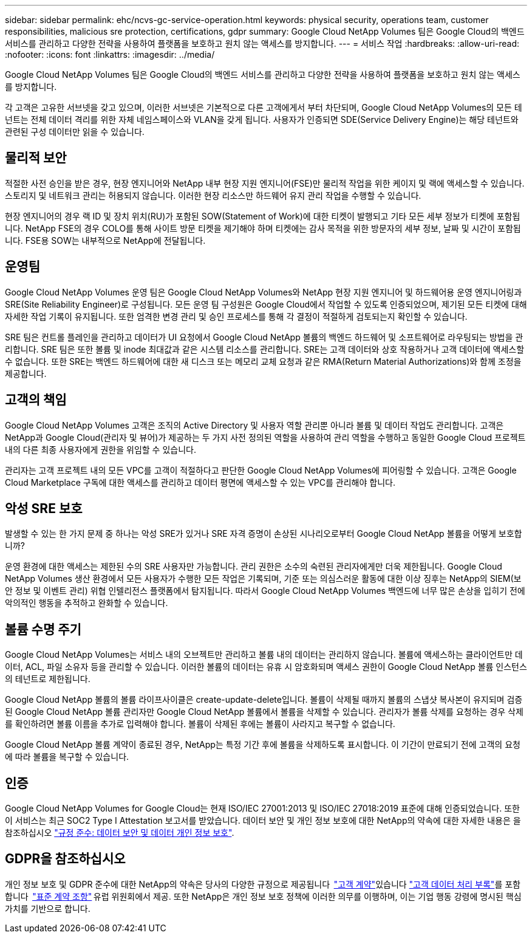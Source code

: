---
sidebar: sidebar 
permalink: ehc/ncvs-gc-service-operation.html 
keywords: physical security, operations team, customer responsibilities, malicious sre protection, certifications, gdpr 
summary: Google Cloud NetApp Volumes 팀은 Google Cloud의 백엔드 서비스를 관리하고 다양한 전략을 사용하여 플랫폼을 보호하고 원치 않는 액세스를 방지합니다. 
---
= 서비스 작업
:hardbreaks:
:allow-uri-read: 
:nofooter: 
:icons: font
:linkattrs: 
:imagesdir: ../media/


[role="lead"]
Google Cloud NetApp Volumes 팀은 Google Cloud의 백엔드 서비스를 관리하고 다양한 전략을 사용하여 플랫폼을 보호하고 원치 않는 액세스를 방지합니다.

각 고객은 고유한 서브넷을 갖고 있으며, 이러한 서브넷은 기본적으로 다른 고객에게서 부터 차단되며, Google Cloud NetApp Volumes의 모든 테넌트는 전체 데이터 격리를 위한 자체 네임스페이스와 VLAN을 갖게 됩니다. 사용자가 인증되면 SDE(Service Delivery Engine)는 해당 테넌트와 관련된 구성 데이터만 읽을 수 있습니다.



== 물리적 보안

적절한 사전 승인을 받은 경우, 현장 엔지니어와 NetApp 내부 현장 지원 엔지니어(FSE)만 물리적 작업을 위한 케이지 및 랙에 액세스할 수 있습니다. 스토리지 및 네트워크 관리는 허용되지 않습니다. 이러한 현장 리소스만 하드웨어 유지 관리 작업을 수행할 수 있습니다.

현장 엔지니어의 경우 랙 ID 및 장치 위치(RU)가 포함된 SOW(Statement of Work)에 대한 티켓이 발행되고 기타 모든 세부 정보가 티켓에 포함됩니다. NetApp FSE의 경우 COLO를 통해 사이트 방문 티켓을 제기해야 하며 티켓에는 감사 목적을 위한 방문자의 세부 정보, 날짜 및 시간이 포함됩니다. FSE용 SOW는 내부적으로 NetApp에 전달됩니다.



== 운영팀

Google Cloud NetApp Volumes 운영 팀은 Google Cloud NetApp Volumes와 NetApp 현장 지원 엔지니어 및 하드웨어용 운영 엔지니어링과 SRE(Site Reliability Engineer)로 구성됩니다. 모든 운영 팀 구성원은 Google Cloud에서 작업할 수 있도록 인증되었으며, 제기된 모든 티켓에 대해 자세한 작업 기록이 유지됩니다. 또한 엄격한 변경 관리 및 승인 프로세스를 통해 각 결정이 적절하게 검토되는지 확인할 수 있습니다.

SRE 팀은 컨트롤 플레인을 관리하고 데이터가 UI 요청에서 Google Cloud NetApp 볼륨의 백엔드 하드웨어 및 소프트웨어로 라우팅되는 방법을 관리합니다. SRE 팀은 또한 볼륨 및 inode 최대값과 같은 시스템 리소스를 관리합니다. SRE는 고객 데이터와 상호 작용하거나 고객 데이터에 액세스할 수 없습니다. 또한 SRE는 백엔드 하드웨어에 대한 새 디스크 또는 메모리 교체 요청과 같은 RMA(Return Material Authorizations)와 함께 조정을 제공합니다.



== 고객의 책임

Google Cloud NetApp Volumes 고객은 조직의 Active Directory 및 사용자 역할 관리뿐 아니라 볼륨 및 데이터 작업도 관리합니다. 고객은 NetApp과 Google Cloud(관리자 및 뷰어)가 제공하는 두 가지 사전 정의된 역할을 사용하여 관리 역할을 수행하고 동일한 Google Cloud 프로젝트 내의 다른 최종 사용자에게 권한을 위임할 수 있습니다.

관리자는 고객 프로젝트 내의 모든 VPC를 고객이 적절하다고 판단한 Google Cloud NetApp Volumes에 피어링할 수 있습니다. 고객은 Google Cloud Marketplace 구독에 대한 액세스를 관리하고 데이터 평면에 액세스할 수 있는 VPC를 관리해야 합니다.



== 악성 SRE 보호

발생할 수 있는 한 가지 문제 중 하나는 악성 SRE가 있거나 SRE 자격 증명이 손상된 시나리오로부터 Google Cloud NetApp 볼륨을 어떻게 보호합니까?

운영 환경에 대한 액세스는 제한된 수의 SRE 사용자만 가능합니다. 관리 권한은 소수의 숙련된 관리자에게만 더욱 제한됩니다. Google Cloud NetApp Volumes 생산 환경에서 모든 사용자가 수행한 모든 작업은 기록되며, 기준 또는 의심스러운 활동에 대한 이상 징후는 NetApp의 SIEM(보안 정보 및 이벤트 관리) 위협 인텔리전스 플랫폼에서 탐지됩니다. 따라서 Google Cloud NetApp Volumes 백엔드에 너무 많은 손상을 입히기 전에 악의적인 행동을 추적하고 완화할 수 있습니다.



== 볼륨 수명 주기

Google Cloud NetApp Volumes는 서비스 내의 오브젝트만 관리하고 볼륨 내의 데이터는 관리하지 않습니다. 볼륨에 액세스하는 클라이언트만 데이터, ACL, 파일 소유자 등을 관리할 수 있습니다. 이러한 볼륨의 데이터는 유휴 시 암호화되며 액세스 권한이 Google Cloud NetApp 볼륨 인스턴스의 테넌트로 제한됩니다.

Google Cloud NetApp 볼륨의 볼륨 라이프사이클은 create-update-delete입니다. 볼륨이 삭제될 때까지 볼륨의 스냅샷 복사본이 유지되며 검증된 Google Cloud NetApp 볼륨 관리자만 Google Cloud NetApp 볼륨에서 볼륨을 삭제할 수 있습니다. 관리자가 볼륨 삭제를 요청하는 경우 삭제를 확인하려면 볼륨 이름을 추가로 입력해야 합니다. 볼륨이 삭제된 후에는 볼륨이 사라지고 복구할 수 없습니다.

Google Cloud NetApp 볼륨 계약이 종료된 경우, NetApp는 특정 기간 후에 볼륨을 삭제하도록 표시합니다. 이 기간이 만료되기 전에 고객의 요청에 따라 볼륨을 복구할 수 있습니다.



== 인증

Google Cloud NetApp Volumes for Google Cloud는 현재 ISO/IEC 27001:2013 및 ISO/IEC 27018:2019 표준에 대해 인증되었습니다. 또한 이 서비스는 최근 SOC2 Type I Attestation 보고서를 받았습니다. 데이터 보안 및 개인 정보 보호에 대한 NetApp의 약속에 대한 자세한 내용은 을 참조하십시오 https://www.netapp.com/company/trust-center/compliance/["규정 준수: 데이터 보안 및 데이터 개인 정보 보호"^].



== GDPR을 참조하십시오

개인 정보 보호 및 GDPR 준수에 대한 NetApp의 약속은 당사의 다양한 규정으로 제공됩니다  https://www.netapp.com/how-to-buy/sales-terms-and-conditions%22%20/o%20%22SEO%20-%20Sales%20Terms%20and%20Conditions["고객 계약"^]있습니다 https://netapp.na1.echosign.com/public/esignWidget?wid=CBFCIBAA3AAABLblqZhCqPPgcufskl_71q-FelD4DHz5EMJVOkqqT0iiORT10DlfZnZeMpDrse5W6K9LEw6o*["고객 데이터 처리 부록"^]를 포함합니다  https://ec.europa.eu/info/law/law-topic/data-protection/international-dimension-data-protection/standard-contractual-clauses-scc_en["표준 계약 조항"^] 유럽 위원회에서 제공. 또한 NetApp은 개인 정보 보호 정책에 이러한 의무를 이행하며, 이는 기업 행동 강령에 명시된 핵심 가치를 기반으로 합니다.
